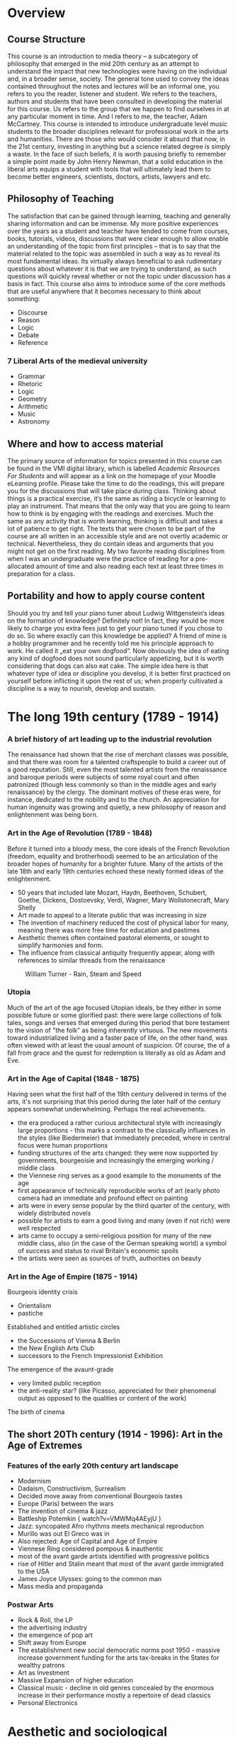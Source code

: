 * Overview 

** Course Structure
This course is an introduction to media theory – a subcategory of
philosophy that emerged in the mid 20th century as an attempt to
understand the impact that new technologies were having on the
individual and, in a broader sense, society. 
The general tone used to convey the ideas contained throughout the
notes and lectures will be an informal one, you refers to you the
reader, listener and student. We refers to the teachers, authors and 
students that have been consulted in developing the material for this 
course. Us refers to the group that we happen to find ourselves in at 
any particular moment in time. And I refers to me, the teacher, Adam McCartney.  
This course is intended to introduce undergraduate level music
students to the broader disciplines relevant for professional work in 
the arts and humanities. There are those who would consider it absurd 
that now, in the 21st century, investing in anything but a science
related degree is simply a waste. In the face of such beliefs, it is 
worth pausing briefly to remember a simple point made by John Henry
Newman, that a solid education in the liberal arts equips a student
with tools that will ultimately lead them to become better engineers, 
scientists, doctors, artists, lawyers and etc.   


** Philosophy of Teaching
[[./descartes.png]]
The satisfaction that can be gained through learning, teaching and
generally sharing information and can be immense. My more positive 
experiences over the years as a student and teacher have tended to 
come from courses, books, tutorials, videos, discussions that were 
clear enough to allow enable an understanding of the topic from 
first principles – that is to say that the material related to 
the topic was assembled in such a way as to reveal its most
fundamental ideas. Its virtually always beneficial to ask rudimentary 
questions about whatever it is that we are trying to understand, as 
such questions will quickly reveal whether or not the topic under 
discussion has a basis in fact. 
This course also aims to introduce some of the core methods that are
useful anywhere that it becomes necessary to think about something:

+ Discourse
+ Reason
+ Logic
+ Debate
+ Reference


*** 7 Liberal Arts of the medieval university
+ Grammar
+ Rhetoric
+ Logic
+ Geometry
+ Arithmetic
+ Music 
+ Astronomy

** Where and how to access material 
The primary source of information for topics presented in this course
can be found in the VMI digital library, which is labelled /Academic
Resources For Students/ and will appear as a link on the homepage of
your Moodle eLearning profile. 
Please take the time to do the readings, this will prepare you for the
discussions that will take place during class. Thinking about things
is a practical exercise, it‘s the same as riding a bicycle or learning
to play an instrument. That means that the only way that you are going
to learn how to think is by engaging with the readings and
exercises. Much the same as any activity that is worth learning,
thinking is difficult and takes a lot of patience to get right. 
The texts that were chosen to be part of the course are all written in
an accessible style and are not overtly academic or
technical. Nevertheless, they do contain  ideas and arguments that you
might not get on the first reading.  My two favorite reading
disciplines  from when I was an undergraduate were the practice of
reading for a pre-allocated amount of time and also reading each text
at least three times in preparation for a class. 

** Portability and how to apply course content
Should you try and tell your piano tuner about Ludwig Wittgenstein‘s
ideas on the formation of knowledge? Definitely not! In fact, they
would be more likely to charge you extra fees just to get your piano
tuned if you chose to do so. 
So where exactly can this knowledge be applied? A friend of mine is a
hobby programmer and he recently told me his principle approach to
work. He called it „eat your own dogfood“. Now obviously the idea of
eating any kind of dogfood does not sound particularly appetizing, but
it is worth considering that dogs can also eat cake. The simple idea
here is that whatever type of idea or discipline you develop, it is
better first practiced on yourself before inflicting it upon the rest
of us; when properly cultivated a discipline is a way to nourish,
develop and sustain.




* The long 19th century (1789 - 1914)

*** A brief history of art leading up to the industrial revolution
The renaissance had shown that the rise of merchant classes was
possible, and that there was room for a talented craftspeople to build
a career out of a good reputation. Still, even the most talented
artists from the renaissance and baroque periods were subjects of
some royal court and often patronized (though less commonly so than in
the middle ages and early renaissance) by the clergy. The dominant
motives of these eras were, for instance, dedicated to the nobility
and to the church. An appreciation for human ingenuity was growing and
quietly, a new philosophy of reason and enlightenment was being born. 


*** Art in the Age of Revolution (1789 - 1848)

Before it turned into a bloody mess, the core ideals of the French
Revolution (freedom, equality and brotherhood) seemed to be an
articulation of the broader hopes of humanity for a brighter future. 
Many of the artists of the late 18th and early 19th centuries echoed
these newly formed ideas of the enlightenment. 

+ 50 years that included late Mozart, Haydn, Beethoven, Schubert, Goethe, Dickens,
  Dostoevsky, Verdi, Wagner, Mary Wollstonecraft, Mary Shelly
+ Art made to appeal to a literate public that was increasing in
  size 
+ The invention of machinery reduced the cost of physical labor for
  many, meaning there was more free time for education and pastimes
+ Aesthetic themes often contained pastoral elements, or sought to
  simplify harmonies and form.
+ The influence from classical antiquity frequently appear, along with
  references to similar threads from the renaissance

#+CAPTION: William Turner - Rain, Steam and Speed
[[./Turner_-_Rain,_Steam_and_Speed_-_National_Gallery_file.jpg]] 

*** Utopia 

Much of the art of the age focused Utopian ideals, be they either in
some possible future or some glorified past: there were large
collections of folk tales, songs and verses that emerged during this
period that bore testament to the vision of "the folk" as being
inherently virtuous. The new movements toward industrialized living
and a faster pace of life, on the other hand, was often viewed with at
least the usual amount of suspicion. Of course, the of a fall from
grace and the quest for redemption is literally as old as Adam and Eve.

*** Art in the Age of Capital (1848 - 1875)

Having seen what the first half of the 19th century delivered in terms
of the arts, it's not surprising that this period during the later half of
the century appears somewhat underwhelming. Perhaps the real
achievements.
+ the era produced a rather curious architectural style with
  increasingly large proportions - this marks a contrast to the
  classically influences in the styles (like Biedermeier) that
  immediately preceded, where in central focus were human proportions
+ funding structures of the arts changed: they were now supported by
  governments, bourgeoisie and increasingly the emerging working /
  middle class
+ the Viennese ring serves as a good example to the monuments of the age
+ first appearance of technically reproducible works of art (early
  photo camera had an immediate and profound effect on painting
+ arts were in every sense popular by the third quarter of the
  century, with widely distributed novels 
+ possible for artists to earn a good living and many (even if not
  rich) were well respected
+ arts came to occupy a semi-religious position for many of the new
  middle class, also (in the case of the German speaking world) a
  symbol of success and status to rival Britain's economic spoils
+ the artists were seen as sources of truth, authorities on beauty 



*** Art in the Age of Empire (1875 - 1914) 
Bourgeois identity crisis
+ Orientalism
+ pastiche

Established and entitled artistic circles 
+ the Successions of Vienna & Berlin
+ the New English Arts Club
+ successors to the French Impressionist Exhibition

The emergence of the avaunt-grade 
+ very limited public reception
+ the anti-reality star? (like Picasso, appreciated for their
  phenomenal output as opposed to the qualities or content of the work) 

The birth of cinema


** The short 20Th century (1914 - 1996): Art in the Age of Extremes
*** Features of the early 20th century art landscape

+ Modernism
+ Dadaism, Constructivism, Surrealism
+ Decided move away from conventional Bourgeois tastes
+ Europe (Paris) between the wars
+ The invention of cinema & jazz
+ Battleship Potemkin { watch?v=VMWMq4AEyjU }
+ Jazz: syncopated Afro rhythms meets mechanical reproduction
+ Murillo was out El Greco was in
+ Also rejected: Age of Capital and Age of Empire
+ Viennese Ring considered pompous & inauthentic
+ most of the avant garde artists identified with progressive politics
+ rise of Hitler and Stalin meant that most of the avant garde immigrated to the USA
+ James Joyce Ulysses: going to the common man
+ Mass media and propaganda

*** Postwar Arts

+ Rock & Roll, the LP
+ the advertising industry
+ the emergence of pop art
+ Shift away from Europe
+ The establishment new social democratic norms post 1950 - massive increase government funding for the arts tax-breaks in the States for wealthy patrons
+ Art as Investment
+ Massive Expansion of higher education
+ Classical music - decline in old genres concealed by the enormous increase in their performance mostly a repertoire of dead classics
+ Personal Electronics


* Aesthetic and sociological perspectives
** Critical Theory

Reference: https://plato.stanford.edu/entries/critical-theory/

In the narrow sense, critical theory refers to a strain of Marxist
philosophy that appeared in early 20th century Germany. It is critical
in the sense that it seeks human "emancipation from slavery", acts as
a "liberating ... influence", and works to "create a world which
satisfies the needs and powers" of human beings (Horkheimer 1972, 246)

Key figures of "the Frankfurt School": Max Horkheimer, Theodor Adorno,
Marcuse, Benjamin

Being a strain of Marxist philosophy, central to critical theory is a
critique of Capitalism. Furthermore, a strong emphasis is placed on a
belief that civil society and human culture in general is undergoing a
process of degeneration due to the commodification of artistic
production and aesthetic experience. 

It could be argued that much of critical theory is based on a
revivification of an aspect of Kant's categorical imperative: namely,
that one should avoid using people (including oneself) as a means to
an end. A critical theorist such as Adorno might argue that
contemporary pop that has been used in the service of some form of
advertising, is ultimately less moral and therefor less good or
effective than say, Beethoven's 7th symphony. (Adorno /really/ liked
Beethoven and was big into the idea of "absolute" music).

By the same reasoning, one could argue that the whole discipline of
Critical Theory is morally corrupt due to the simple fact that it
essentially seeks to hi-jack and politicize branches of philosophy
such as aesthetics (which are by no means inherently political).

*** Walter Benjamin
A Berlin born art theorist / philosopher whose writings were a large
influence on Theodor Adorno. Also a fairly dedicated Marxist, who 

*** The Work of Art in the Age of Mechanical Reproduction

** John Dewey's Aesthetics 
*** Pragmatism
Originated in the United States towards the end of the 19th century,
largely as a reaction to what was considered the overly theoretical 
and technical nature of continental philosophy.

Notable Figures included William James and George Herbert Mead, who
had the idea that it was only possible to define a person through
their actions in the world.

*** The Live Creature

Notes on reading: https://plato.stanford.edu/entries/dewey-aesthetics/

First couple of points to note relate to the historical evolution of
aesthetics. With the rise of nationalism and imperialism, art became
disassociated from religious right and with the growing dominance of
capitalism, became more about documenting material wealth than
integrating personal with collective experience. 

This idea of the quality of experience is seemingly central to Dewey's
aesthetics. It follows quite logically that experience happens
essentially in conjunction with the environment and not just /in/
it. Whether or not life experience can be reduced solely to the basis
of needs and conquest, is not so clear. I do not think that it is self
evident that all conflict and resolution arises from the frustration
or gratification of basic physical or physio-psychological urges. 

Nevertheless, it is possible to imagine how Dewey might try to
structure his thought at this stage as he suggests that harmony and
equilibrium arise from the resolution of tension. Awareness of this
process, the rhythmic alteration between states of unity and disunity
signifies conscious participation in the phenomenon of experience. 

Dewey seems to suggest here that emotions are breaks in experience,
something to be understood in retrospect. More specifically he refers
to emotions as signifiers that disrupt experience. This does make some
sense, as the presence of an emotion seems, quite certainly, to
require a level of abstraction that seems to move the subject into an
acute awareness of the distinct mode, through which he now views experience. 

He sets up an interesting comparison between scientist and artist,
shows that both are trying to shape material according to their thought processes. 

He points out that nature already has emotional qualities. That some
aspects may appear comforting or disturbing. 

Aesthetic experience then involves a temporal process where action,
feeling and meaning are one.  The cumulative effect of these on one
another is balance. This is only possible, in a dynamic world, where
experience takes place. 

Passing out of disturbance into harmony can provide man's most intense
experience. Happiness is the result of a deep fulfillment in which our
whole being has adjusted to the environment. This seems to directly
contradict what he says above about emotion, although on a more subtle
level he seems to be suggesting something closer to integration here
than happiness. Personally, I would place the core of aesthetics at integration. 

*** Emotions

The previous section suggests that aesthetics is essentially an act of
integration. The experience of this act, ultimately leads to an
emotional experience. Emotions are not static, they posses dynamic
qualities and can grow or shrink over time. 







* Media Theory
** Marshall McLuhan
*** Biographical Note
+ born Edmonton, Canada 1911
+ died 1980
+ BA/MA at the University of Manitoba
+ Doctoral Studies at Cambridge
https://www.marshallmcluhan.com/biography/


*** Early Influence
At Cambridge (entering in 1934) he studied under the professors I.A. Richards and
F.R. Leavis.

It's worth considering that there were some pretty incredible advances
taking place in the fields of Mathematics and Physics (both
theoretical and applied) during the first half of the 20th century. 

+ Bertrand Russell and Alfred North Whitehead had published "Principia
  Mathematica", both of whom held professorships in mathematics at Cambridge
+ Ludwig Wittgenstein started a fellowship at the University in 1929
+ Alan Turing studied there as an undergrad from 1931 to 1934 and was
  elected a fellow of King's College in 1935 (at age 22) after his
  dissertation offering a proof of central limit theorem was well
  received

Besides the obvious name dropping, the purpose of pointing out these
figures is to emphasize that there was a lot of "technical" academic
work happening at Cambridge during this time. In particular, Russell &
Whiteheads work on finding a formal description of mathematics saw the
development of specialist notation.

In an attempt to keep up with these advances, fields more
traditionally rooted in the humanities, themselves began to embody the
new practices of logic and formalism as they emerged from mathematics,
physics and early computational theory. 

It seems that I.A. Richards was particularly interested in forming a
new, multidisciplinary approach to literary criticism that could give
formalist, self-contained and objective accounts of what was being
said in any literary work. It appears that to some degree, Richards
was trying to incorporate cybernetics into his theories on literary
criticism.

Thinking about the human mind as one part of a cybernetic system, was
an idea that influenced McLuhan profoundly, and research in and around
this idea became a central part of his work throughout the rest of his
career. 

*** The book as technology

/"Water is unknown to a fish until it discovers air"/

In "The Gutenberg Galaxy" McLuhan presents a dazzling array of ideas,
that often closely focus on the multi-sensory (or multi-dimensional)
context of literary ideas. For instance, he writes about Shakespeare's
use of perspective in King Lear, pointing out that it may be the first
time that a writer has employed the use of a three-dimensional first
person perspective on a scene within the context of a literary
work. For McLuhan, the interesting point here is that the written word
seems to been reaching out beyond the page, and evoking our other
senses to aid our perception of the scene. 

Print is an extension of writing, which itself is an extension of
speaking and in turn thinking. The process is inherently circular,
a new technology emerges to form a super set of the technology that
immediately preceded it. 

For McLuhan, technology is always an extension of the mind (the
cognitive/sensory apparatus) and therefor it influences the formation
of ideas.


*** The Medium is the message
[[https://web.mit.edu/allanmc/www/mcluhan.mediummessage.pdf]]

+ The nature of human relationships, interaction and work was shaped
  by the first industrial revolution: the introduction of the machine
  and the philosophy of the "division of labor"
  - The essence of the electronic/digital revolution is entirely the
    opposite of this because (integral & decentralised) 

+ First principles look at the nature of certain types of business in
  the (post)-industrialized world
  - IBM \rightarrow information processing
  - AT&T \rightarrow moving information

+ Does technology add itself on to what we already are?

+ What does it mean to understanding the "grammar" of a particular technology?

+ How are artists in a unique position to encounter technology?

+ The fact that it is currently being debated as to whether big tech
  should be treated as utilities is reminiscent of the idea that
  technological media are resources comparable to water, coal, cotton
  and oil.

+ Bertrand Russell: the technique of the suspended judgement was the
  great discovery of the twentieth century

+ A.N. Whitehead said that of the 19th century it was the discovery of
  the technique of discovery (starting with a result and working
  backwards)

+ The work of the artist represents the only documentation of the
  continuous adjustment to the various new factors of personal and
  social life as they are extended.

+ The artists job is to engage with the present totally


** Douglas Rushkoff and Team Human
*** Program or be Programmed
[[https://www.youtube.com/watch?v=imV3pPIUy1k&feature=youtu.be]]

*** Team Human Podcast
[[https://teamhuman.fm]]



* Hackers and the open source movement
** Eric Raymond
*** How to become a hacker
[[http://www.catb.org/esr/faqs/hacker-howto.html]]
*** The new hacker's dictionary
[[http://hackersdictionary.com/html/index.html]]


* A brief history of epistemology
** A few short points on the formation of knowledge
*** Ancient 
*** Early Modern
*** National States Period
*** Contemporary Perspectives


* Adaptation and Adoption
** Features of Intagibles
** Shared Strategies – the automaton blues


* Course Work
Semester requirements are to do the readings, and submit two essays,
one short (ca. 1000 words) and one longer (ca. 2500 words). Actually,
the medium that you present these works is flexible - in the past
students have produced podcasts, written essays, made lesson
plans. The important thing is that you work on forming an idea an
presenting it in a coherent way. 

** Where are the best places to borrow ideas?
** Can we please make music theory a little less boring?

   
   
